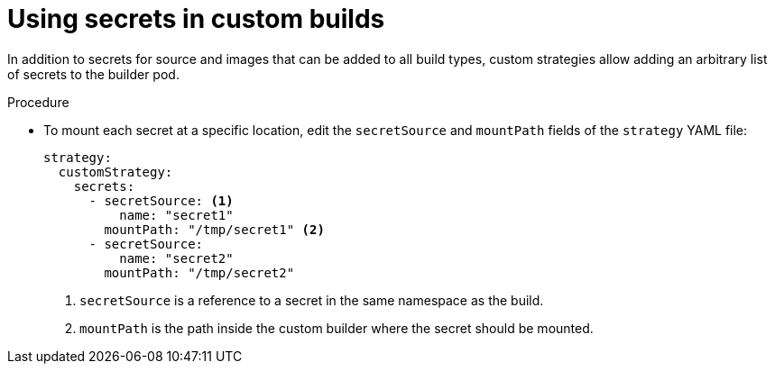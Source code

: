 // Module included in the following assemblies:
//
//* builds/build-strategies.adoc

:_content-type: PROCEDURE
[id="builds-strategy-custom-secrets_{context}"]
= Using secrets in custom builds

In addition to secrets for source and images that can be added to all build types, custom strategies allow adding an arbitrary list of secrets to the builder pod.

.Procedure

* To mount each secret at a specific location, edit the `secretSource` and `mountPath` fields of the `strategy` YAML file:
+
[source,yaml]
----
strategy:
  customStrategy:
    secrets:
      - secretSource: <1>
          name: "secret1"
        mountPath: "/tmp/secret1" <2>
      - secretSource:
          name: "secret2"
        mountPath: "/tmp/secret2"
----
<1> `secretSource` is a reference to a secret in the same namespace as the build.
<2> `mountPath` is the path inside the custom builder where the secret should be mounted.
